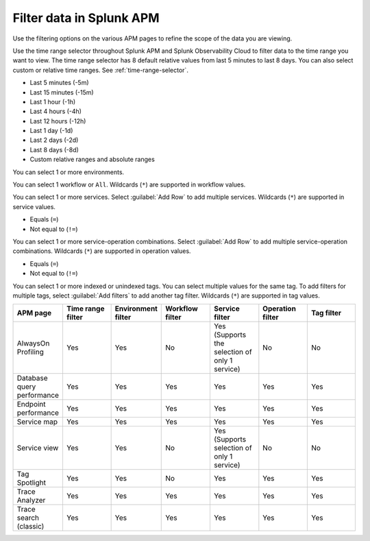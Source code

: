 .. _filter-apm-data:

Filter data in Splunk APM
************************************************************************

.. meta::
  :description: Learn about your options for filtering data in Splunk APM.

Use the filtering options on the various APM pages to refine the scope of the data you are viewing. 

.. raw:: html

  <embed>
    <h2>Filter by time range<a name="filter-by-time-range" class="headerlink" href="#filter-by-time-range" title="Filter by time range">¶</a></h2>
  </embed>

Use the time range selector throughout Splunk APM and Splunk Observability Cloud to filter data to the time range you want to view. The time range selector has 8 default relative values from last 5 minutes to last 8 days. You can also select custom or relative time ranges. See :ref:`time-range-selector`.

..  image:: /_images/apm/apm-filters/apm-filters-time-range.png
    :width: 35%
    :alt: Time range filter dropdown available in various Splunk APM pages

.. raw:: html

 <embed>
    <h3>Available time range values<a name="available-time-range-values" class="headerlink" href="#available-time-range-values" title="Available time range values">¶</a></h3>
  </embed>

* Last 5 minutes (-5m)
* Last 15 minutes (-15m)
* Last 1 hour (-1h)
* Last 4 hours (-4h)
* Last 12 hours (-12h)
* Last 1 day (-1d)
* Last 2 days (-2d)
* Last 8 days (-8d)
* Custom relative ranges and absolute ranges

.. raw:: html

  <embed>
    <h2>Filter by environment<a name="filter-by-environment" class="headerlink" href="#filter-by-environment" title="Filter by environment">¶</a></h2>
  </embed>

..  image:: /_images/apm/apm-filters/apm-filters-environment.png
    :width: 35%
    :alt: Environment filter dropdown available in various Splunk APM pages

.. raw:: html

 <embed>
    <h3>Available environment values<a name="available-environment-values" class="headerlink" href="#available-environment-values" title="Available environment values">¶</a></h3>
  </embed>

You can select 1 or more environments.

.. raw:: html

  <embed>
    <h2>Filter by workflow<a name="filter-by-workflow" class="headerlink" href="#filter-by-workflow" title="Filter by workflow">¶</a></h2>
  </embed>

..  image:: /_images/apm/apm-filters/apm-filters-workflows.png
    :width: 35%
    :alt: Workflows filter dropdown available in various Splunk APM pages

.. raw:: html

 <embed>
    <h3>Available workflow values<a name="available-workflow-values" class="headerlink" href="#available-workflow-values" title="Available workflow values">¶</a></h3>
  </embed>

You can select 1 workflow or ``All``. Wildcards (``*``) are supported in workflow values.

.. raw:: html

  <embed>
    <h2>Filter by service<a name="filter-by-service" class="headerlink" href="#filter-by-service" title="Filter by service">¶</a></h2>
  </embed>

..  image:: /_images/apm/apm-filters/apm-filters-service.png
    :width: 65%
    :alt: Service filter dropdown available in various Splunk APM pages


.. raw:: html

 <embed>
    <h3>Available service values<a name="available-service-values" class="headerlink" href="#available-service-values" title="Available service values">¶</a></h3>
  </embed>

You can select 1 or more services. Select :guilabel:`Add Row` to add multiple services. Wildcards (``*``) are supported in service values.

.. raw:: html

  <embed>
    <h2>Filter by operation<a name="filter-by-operation" class="headerlink" href="#filter-by-operation" title="Filter by operation">¶</a></h2>
  </embed>

..  image:: /_images/apm/apm-filters/apm-filters-operations.png
    :width: 65%
    :alt: Operations filter dropdown available in various Splunk APM pages

.. raw:: html

 <embed>
    <h3>Available operators<a name="available-operation-operators" class="headerlink" href="#available-operation-operators" title="Available operators">¶</a></h3>
  </embed>

* Equals (``=``)
* Not equal to (``!=``)

.. raw:: html

 <embed>
    <h3>Available operation values<a name="available-operation-values" class="headerlink" href="#available-operation-values" title="Available operation values">¶</a></h3>
  </embed>

You can select 1 or more service-operation combinations. Select :guilabel:`Add Row` to add multiple service-operation combinations. Wildcards (``*``) are supported in operation values. 

.. raw:: html

  <embed>
    <h2>Filter by tags<a name="filter-by-tags" class="headerlink" href="#filter-by-tags" title="Filter by tags">¶</a></h2>
  </embed>

..  image:: /_images/apm/apm-filters/apm-filters-tag.png
    :width: 65%
    :alt: Tags filter dropdown available in various Splunk APM pages

.. raw:: html

 <embed>
    <h3>Available operators<a name="available-tag-operators" class="headerlink" href="#available-tag-operators" title="Available operators">¶</a></h3>
  </embed>

* Equals (``=``)
* Not equal to (``!=``)

.. raw:: html

 <embed>
    <h3>Available tag values<a name="available-tag-values" class="headerlink" href="#available-tag-values" title="Available tag values">¶</a></h3>
  </embed>

You can select 1 or more indexed or unindexed tags. You can select multiple values for the same tag. To add filters for multiple tags, select :guilabel:`Add filters` to add another tag filter.  Wildcards (``*``) are supported in tag values. 

.. raw:: html

  <embed>
    <h2>Supported APM pages<a name="supported-apm-pages" class="headerlink" href="#supported-apm-pages" title="Supported APM pages">¶</a></h2>
  </embed>

.. list-table::
  :header-rows: 1
  :widths: 14, 14, 14, 14, 14, 14, 14

  * - :strong:`APM page`
    - :strong:`Time range filter`
    - :strong:`Environment filter`
    - :strong:`Workflow filter`
    - :strong:`Service filter`
    - :strong:`Operation filter`
    - :strong:`Tag filter`

  * - AlwaysOn Profiling
    - Yes
    - Yes
    - No
    - Yes (Supports the selection of only 1 service)
    - No
    - No

  * - Database query performance
    - Yes
    - Yes
    - Yes
    - Yes
    - Yes
    - Yes

  * - Endpoint performance
    - Yes
    - Yes
    - Yes
    - Yes
    - Yes
    - Yes

  * - Service map
    - Yes
    - Yes
    - Yes
    - Yes
    - Yes
    - Yes

  * - Service view
    - Yes
    - Yes
    - No
    - Yes (Supports selection of only 1 service)
    - No
    - No

  * - Tag Spotlight
    - Yes
    - Yes
    - No
    - Yes
    - Yes
    - Yes


  * - Trace Analyzer
    - Yes
    - Yes
    - Yes
    - Yes
    - Yes
    - Yes

  * - Trace search (classic)
    - Yes
    - Yes
    - Yes
    - Yes
    - Yes
    - Yes
